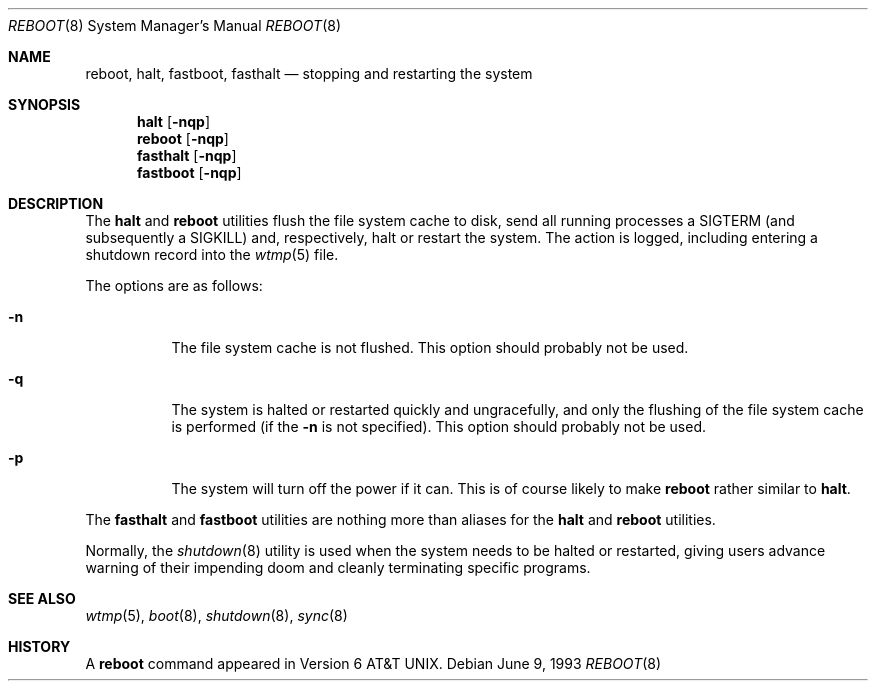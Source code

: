 .\" Copyright (c) 1990, 1991, 1993
.\"	The Regents of the University of California.  All rights reserved.
.\"
.\" Redistribution and use in source and binary forms, with or without
.\" modification, are permitted provided that the following conditions
.\" are met:
.\" 1. Redistributions of source code must retain the above copyright
.\"    notice, this list of conditions and the following disclaimer.
.\" 2. Redistributions in binary form must reproduce the above copyright
.\"    notice, this list of conditions and the following disclaimer in the
.\"    documentation and/or other materials provided with the distribution.
.\" 3. All advertising materials mentioning features or use of this software
.\"    must display the following acknowledgement:
.\"	This product includes software developed by the University of
.\"	California, Berkeley and its contributors.
.\" 4. Neither the name of the University nor the names of its contributors
.\"    may be used to endorse or promote products derived from this software
.\"    without specific prior written permission.
.\"
.\" THIS SOFTWARE IS PROVIDED BY THE REGENTS AND CONTRIBUTORS ``AS IS'' AND
.\" ANY EXPRESS OR IMPLIED WARRANTIES, INCLUDING, BUT NOT LIMITED TO, THE
.\" IMPLIED WARRANTIES OF MERCHANTABILITY AND FITNESS FOR A PARTICULAR PURPOSE
.\" ARE DISCLAIMED.  IN NO EVENT SHALL THE REGENTS OR CONTRIBUTORS BE LIABLE
.\" FOR ANY DIRECT, INDIRECT, INCIDENTAL, SPECIAL, EXEMPLARY, OR CONSEQUENTIAL
.\" DAMAGES (INCLUDING, BUT NOT LIMITED TO, PROCUREMENT OF SUBSTITUTE GOODS
.\" OR SERVICES; LOSS OF USE, DATA, OR PROFITS; OR BUSINESS INTERRUPTION)
.\" HOWEVER CAUSED AND ON ANY THEORY OF LIABILITY, WHETHER IN CONTRACT, STRICT
.\" LIABILITY, OR TORT (INCLUDING NEGLIGENCE OR OTHERWISE) ARISING IN ANY WAY
.\" OUT OF THE USE OF THIS SOFTWARE, EVEN IF ADVISED OF THE POSSIBILITY OF
.\" SUCH DAMAGE.
.\"
.\"	@(#)reboot.8	8.1 (Berkeley) 6/9/93
.\" $FreeBSD$
.\"
.Dd June 9, 1993
.Dt REBOOT 8
.Os
.Sh NAME
.Nm reboot ,
.Nm halt ,
.Nm fastboot ,
.Nm fasthalt
.Nd stopping and restarting the system
.Sh SYNOPSIS
.Nm halt
.Op Fl nqp
.Nm reboot
.Op Fl nqp
.Nm fasthalt
.Op Fl nqp
.Nm fastboot
.Op Fl nqp
.Sh DESCRIPTION
The
.Nm halt
and
.Nm
utilities flush the file system cache to disk, send all running processes
a
.Dv SIGTERM
(and subsequently a
.Dv SIGKILL )
and, respectively, halt or restart the system.
The action is logged, including entering a shutdown record into the
.Xr wtmp 5
file.
.Pp
The options are as follows:
.Bl -tag -width indent
.It Fl n
The file system cache is not flushed.
This option should probably not be used.
.It Fl q
The system is halted or restarted quickly and ungracefully, and only
the flushing of the file system cache is performed (if the
.Fl n
is not specified).
This option should probably not be used.
.It Fl p
The system will turn off the power
if it can. This is of course likely to make 
.Nm
rather similar to 
.Nm halt .
.El
.Pp
The
.Nm fasthalt
and
.Nm fastboot
utilities are nothing more than aliases for the
.Nm halt
and
.Nm
utilities.
.Pp
Normally, the
.Xr shutdown 8
utility is used when the system needs to be halted or restarted, giving
users advance warning of their impending doom and cleanly terminating
specific programs.
.Sh SEE ALSO
.Xr wtmp 5 ,
.Xr boot 8 ,
.Xr shutdown 8 ,
.Xr sync 8
.Sh HISTORY
A
.Nm
command appeared in
.At v6 .
